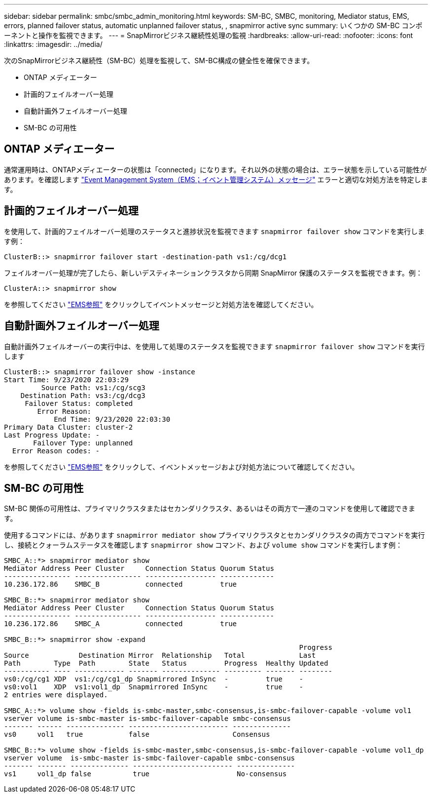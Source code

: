 ---
sidebar: sidebar 
permalink: smbc/smbc_admin_monitoring.html 
keywords: SM-BC, SMBC, monitoring, Mediator status, EMS, errors, planned failover status, automatic unplanned failover status, , snapmirror active sync 
summary: いくつかの SM-BC コンポーネントと操作を監視できます。 
---
= SnapMirrorビジネス継続性処理の監視
:hardbreaks:
:allow-uri-read: 
:nofooter: 
:icons: font
:linkattrs: 
:imagesdir: ../media/


[role="lead"]
次のSnapMirrorビジネス継続性（SM-BC）処理を監視して、SM-BC構成の健全性を確保できます。

* ONTAP メディエーター
* 計画的フェイルオーバー処理
* 自動計画外フェイルオーバー処理
* SM-BC の可用性




== ONTAP メディエーター

通常運用時は、ONTAPメディエーターの状態は「connected」になります。それ以外の状態の場合は、エラー状態を示している可能性があります。を確認します link:https://docs.netapp.com/us-en/ontap-ems-9131/sm-mediator-events.html["Event Management System（EMS；イベント管理システム）メッセージ"^] エラーと適切な対処方法を特定します。



== 計画的フェイルオーバー処理

を使用して、計画的フェイルオーバー処理のステータスと進捗状況を監視できます `snapmirror failover show` コマンドを実行します例：

....
ClusterB::> snapmirror failover start -destination-path vs1:/cg/dcg1
....
フェイルオーバー処理が完了したら、新しいデスティネーションクラスタから同期 SnapMirror 保護のステータスを監視できます。例：

....
ClusterA::> snapmirror show
....
を参照してください link:https://docs.netapp.com/us-en/ontap-ems-9131/smbc-pfo-events.html["EMS参照"^] をクリックしてイベントメッセージと対処方法を確認してください。



== 自動計画外フェイルオーバー処理

自動計画外フェイルオーバーの実行中は、を使用して処理のステータスを監視できます `snapmirror failover show` コマンドを実行します

....
ClusterB::> snapmirror failover show -instance
Start Time: 9/23/2020 22:03:29
         Source Path: vs1:/cg/scg3
    Destination Path: vs3:/cg/dcg3
     Failover Status: completed
        Error Reason:
            End Time: 9/23/2020 22:03:30
Primary Data Cluster: cluster-2
Last Progress Update: -
       Failover Type: unplanned
  Error Reason codes: -
....
を参照してください link:https://docs.netapp.com/us-en/ontap-ems-9131/smbc-aufo-events.html["EMS参照"^] をクリックして、イベントメッセージおよび対処方法について確認してください。



== SM-BC の可用性

SM-BC 関係の可用性は、プライマリクラスタまたはセカンダリクラスタ、あるいはその両方で一連のコマンドを使用して確認できます。

使用するコマンドには、があります `snapmirror mediator show` プライマリクラスタとセカンダリクラスタの両方でコマンドを実行し、接続とクォーラムステータスを確認します `snapmirror show` コマンド、および `volume show` コマンドを実行します例：

....
SMBC_A::*> snapmirror mediator show
Mediator Address Peer Cluster     Connection Status Quorum Status
---------------- ---------------- ----------------- -------------
10.236.172.86    SMBC_B           connected         true

SMBC_B::*> snapmirror mediator show
Mediator Address Peer Cluster     Connection Status Quorum Status
---------------- ---------------- ----------------- -------------
10.236.172.86    SMBC_A           connected         true

SMBC_B::*> snapmirror show -expand
                                                                       Progress
Source            Destination Mirror  Relationship   Total             Last
Path        Type  Path        State   Status         Progress  Healthy Updated
----------- ---- ------------ ------- -------------- --------- ------- --------
vs0:/cg/cg1 XDP  vs1:/cg/cg1_dp Snapmirrored InSync  -         true    -
vs0:vol1    XDP  vs1:vol1_dp  Snapmirrored InSync    -         true    -
2 entries were displayed.

SMBC_A::*> volume show -fields is-smbc-master,smbc-consensus,is-smbc-failover-capable -volume vol1
vserver volume is-smbc-master is-smbc-failover-capable smbc-consensus
------- ------ -------------- ------------------------ --------------
vs0     vol1   true           false                    Consensus

SMBC_B::*> volume show -fields is-smbc-master,smbc-consensus,is-smbc-failover-capable -volume vol1_dp
vserver volume  is-smbc-master is-smbc-failover-capable smbc-consensus
------- ------- -------------- ------------------------ --------------
vs1     vol1_dp false          true                     No-consensus
....